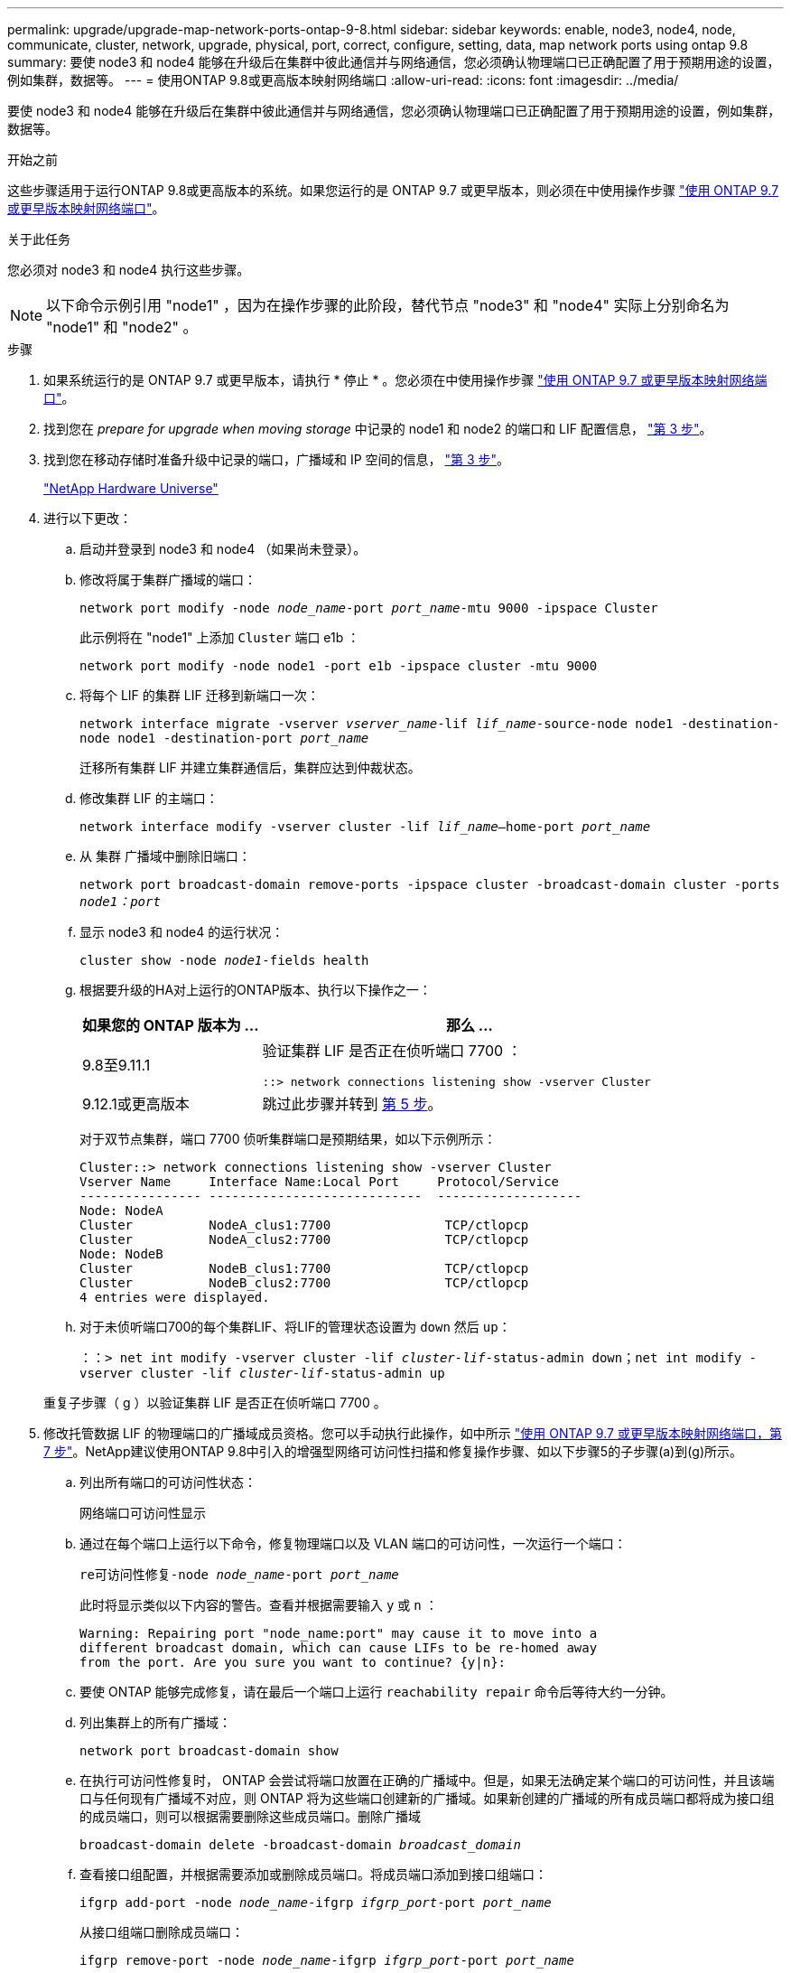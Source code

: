 ---
permalink: upgrade/upgrade-map-network-ports-ontap-9-8.html 
sidebar: sidebar 
keywords: enable, node3, node4, node, communicate, cluster, network, upgrade, physical, port, correct, configure, setting, data, map network ports using ontap 9.8 
summary: 要使 node3 和 node4 能够在升级后在集群中彼此通信并与网络通信，您必须确认物理端口已正确配置了用于预期用途的设置，例如集群，数据等。 
---
= 使用ONTAP 9.8或更高版本映射网络端口
:allow-uri-read: 
:icons: font
:imagesdir: ../media/


[role="lead"]
要使 node3 和 node4 能够在升级后在集群中彼此通信并与网络通信，您必须确认物理端口已正确配置了用于预期用途的设置，例如集群，数据等。

.开始之前
这些步骤适用于运行ONTAP 9.8或更高版本的系统。如果您运行的是 ONTAP 9.7 或更早版本，则必须在中使用操作步骤 link:upgrade-map-network-ports-ontap-9-7-or-earlier.html["使用 ONTAP 9.7 或更早版本映射网络端口"]。

.关于此任务
您必须对 node3 和 node4 执行这些步骤。


NOTE: 以下命令示例引用 "node1" ，因为在操作步骤的此阶段，替代节点 "node3" 和 "node4" 实际上分别命名为 "node1" 和 "node2" 。

.步骤
. 如果系统运行的是 ONTAP 9.7 或更早版本，请执行 * 停止 * 。您必须在中使用操作步骤 link:upgrade-map-network-ports-ontap-9-7-or-earlier.html["使用 ONTAP 9.7 或更早版本映射网络端口"]。
. 找到您在 _prepare for upgrade when moving storage_ 中记录的 node1 和 node2 的端口和 LIF 配置信息， link:upgrade-prepare-when-moving-storage.html#prepare_move_store_3["第 3 步"]。
. 找到您在移动存储时准备升级中记录的端口，广播域和 IP 空间的信息， link:upgrade-prepare-when-moving-storage.html#prepare_move_store_3["第 3 步"]。
+
https://hwu.netapp.com["NetApp Hardware Universe"^]

. 进行以下更改：
+
.. 启动并登录到 node3 和 node4 （如果尚未登录）。
.. 修改将属于集群广播域的端口：
+
`network port modify -node _node_name_-port _port_name_-mtu 9000 -ipspace Cluster`

+
此示例将在 "node1" 上添加 `Cluster` 端口 e1b ：

+
`network port modify -node node1 -port e1b -ipspace cluster -mtu 9000`

.. 将每个 LIF 的集群 LIF 迁移到新端口一次：
+
`network interface migrate -vserver _vserver_name_-lif _lif_name_-source-node node1 -destination-node node1 -destination-port _port_name_`

+
迁移所有集群 LIF 并建立集群通信后，集群应达到仲裁状态。

.. 修改集群 LIF 的主端口：
+
`network interface modify -vserver cluster -lif _lif_name_–home-port _port_name_`

.. 从 `集群` 广播域中删除旧端口：
+
`network port broadcast-domain remove-ports -ipspace cluster -broadcast-domain cluster -ports _node1：port_`

.. 显示 node3 和 node4 的运行状况：
+
`cluster show -node _node1_-fields health`

.. 根据要升级的HA对上运行的ONTAP版本、执行以下操作之一：
+
[cols="30,70"]
|===
| 如果您的 ONTAP 版本为 ... | 那么 ... 


| 9.8至9.11.1 | 验证集群 LIF 是否正在侦听端口 7700 ：

`::> network connections listening show -vserver Cluster` 


| 9.12.1或更高版本 | 跳过此步骤并转到 <<map_98_5,第 5 步>>。 
|===
+
对于双节点集群，端口 7700 侦听集群端口是预期结果，如以下示例所示：

+
[listing]
----
Cluster::> network connections listening show -vserver Cluster
Vserver Name     Interface Name:Local Port     Protocol/Service
---------------- ----------------------------  -------------------
Node: NodeA
Cluster          NodeA_clus1:7700               TCP/ctlopcp
Cluster          NodeA_clus2:7700               TCP/ctlopcp
Node: NodeB
Cluster          NodeB_clus1:7700               TCP/ctlopcp
Cluster          NodeB_clus2:7700               TCP/ctlopcp
4 entries were displayed.
----
.. 对于未侦听端口700的每个集群LIF、将LIF的管理状态设置为 `down` 然后 `up`：
+
`：：> net int modify -vserver cluster -lif _cluster-lif_-status-admin down；net int modify -vserver cluster -lif _cluster-lif_-status-admin up`

+
重复子步骤（ g ）以验证集群 LIF 是否正在侦听端口 7700 。



. [[MAP_98_5]] 修改托管数据 LIF 的物理端口的广播域成员资格。您可以手动执行此操作，如中所示 link:upgrade-map-network-ports-ontap-9-7-or-earlier.html#map_97_7["使用 ONTAP 9.7 或更早版本映射网络端口，第 7 步"]。NetApp建议使用ONTAP 9.8中引入的增强型网络可访问性扫描和修复操作步骤、如以下步骤5的子步骤(a)到(g)所示。
+
.. 列出所有端口的可访问性状态：
+
`网络端口可访问性显示`

.. 通过在每个端口上运行以下命令，修复物理端口以及 VLAN 端口的可访问性，一次运行一个端口：
+
`re可访问性修复-node _node_name_-port _port_name_`

+
此时将显示类似以下内容的警告。查看并根据需要输入 `y` 或 `n` ：

+
[listing]
----
Warning: Repairing port "node_name:port" may cause it to move into a
different broadcast domain, which can cause LIFs to be re-homed away
from the port. Are you sure you want to continue? {y|n}:
----
.. 要使 ONTAP 能够完成修复，请在最后一个端口上运行 `reachability repair` 命令后等待大约一分钟。
.. 列出集群上的所有广播域：
+
`network port broadcast-domain show`

.. 在执行可访问性修复时， ONTAP 会尝试将端口放置在正确的广播域中。但是，如果无法确定某个端口的可访问性，并且该端口与任何现有广播域不对应，则 ONTAP 将为这些端口创建新的广播域。如果新创建的广播域的所有成员端口都将成为接口组的成员端口，则可以根据需要删除这些成员端口。删除广播域
+
`broadcast-domain delete -broadcast-domain _broadcast_domain_`

.. 查看接口组配置，并根据需要添加或删除成员端口。将成员端口添加到接口组端口：
+
`ifgrp add-port -node _node_name_-ifgrp _ifgrp_port_-port _port_name_`

+
从接口组端口删除成员端口：

+
`ifgrp remove-port -node _node_name_-ifgrp _ifgrp_port_-port _port_name_`

.. 根据需要删除并重新创建 VLAN 端口。删除 VLAN 端口：
+
`vlan delete -node _node_name_-vlan-name _vlan_port_`

+
创建 VLAN 端口：

+
`vlan create -node _node_name_-vlan-name _vlan_port_`

+

NOTE: 根据要升级的系统的网络配置的复杂性，可能需要重复步骤 5 子步骤（ a ）到（ g ），直到所有端口都在需要时正确放置。



. 如果系统上未配置任何 VLAN ，请转至 <<map_98_7,第 7 步>>。如果已配置 VLAN ，请还原先前在不再存在的端口上配置的或在已移至另一广播域的端口上配置的已替换 VLAN 。
+
.. 显示已替换的 VLAN ：
+
`cluster controller-replacement network placed-vlans show`

.. 将已替换的 VLAN 还原到所需的目标端口：
+
`displaced -vVLAN restore -node _node_name_-port _port_name_-destination-port _destination_port_`

.. 验证所有已替换的 VLAN 是否已还原：
+
`cluster controller-replacement network placed-vlans show`

.. VLAN 会在创建后大约一分钟自动放置到相应的广播域中。验证已还原的 VLAN 是否已放置在相应的广播域中：
+
`网络端口可访问性显示`



. 从ONTAP 9.8开始、如果在网络端口可访问性修复操作步骤 期间在广播域之间移动了LIF的主端口、则ONTAP 将自动修改LIF的主端口。如果 LIF 的主端口已移至另一个节点或未分配，则该 LIF 将显示为已替换的 LIF 。还原主端口不再存在或已重新定位到另一节点的已替换 LIF 的主端口。
+
.. 显示主端口可能已移至另一个节点或不再存在的 LIF ：
+
`displaced interface show`

.. 还原每个 LIF 的主端口：
+
`displaced interface restore -vserver _vserver_name_-lif-name _lif_name_`

.. 验证是否已还原所有 LIF 主端口：
+
`displaced interface show`

+
如果所有端口均已正确配置并添加到正确的广播域中，则 network port reachability show 命令应将所有已连接端口的可访问性状态报告为 ok ，而对于没有物理连接的端口，此状态报告为 no-reachability 。如果任何端口报告的状态不是这两个端口，请按照中所述修复可访问性 <<map_98_5,第 5 步>>。



. 验证属于正确广播域的端口上的所有 LIF 是否均以管理员方式启动。
+
.. 检查是否存在任何已被管理员关闭的 LIF ：
+
`network interface show -vserver _vserver_name_-status-admin down`

.. 检查是否存在任何已关闭运行的LIF：`network interface show -vserver _vserver_name_-status-oper down`
.. 修改任何需要修改的 LIF ，使其具有不同的主端口：
+
`network interface modify -vserver _vserver_name_-lif _lif_-home-port _home_port_`

+

NOTE: 对于 iSCSI LIF ，修改主端口需要以管理员方式关闭 LIF 。

.. 还原不在其各自主端口主端口的 LIF ：
+
`网络接口还原 *`





.完成后
您已完成物理端口映射。要完成升级，请转至 link:upgrade-final-upgrade-steps-in-ontap-9-8.html["在ONTAP 9.8或更高版本中执行最终升级步骤"]。
